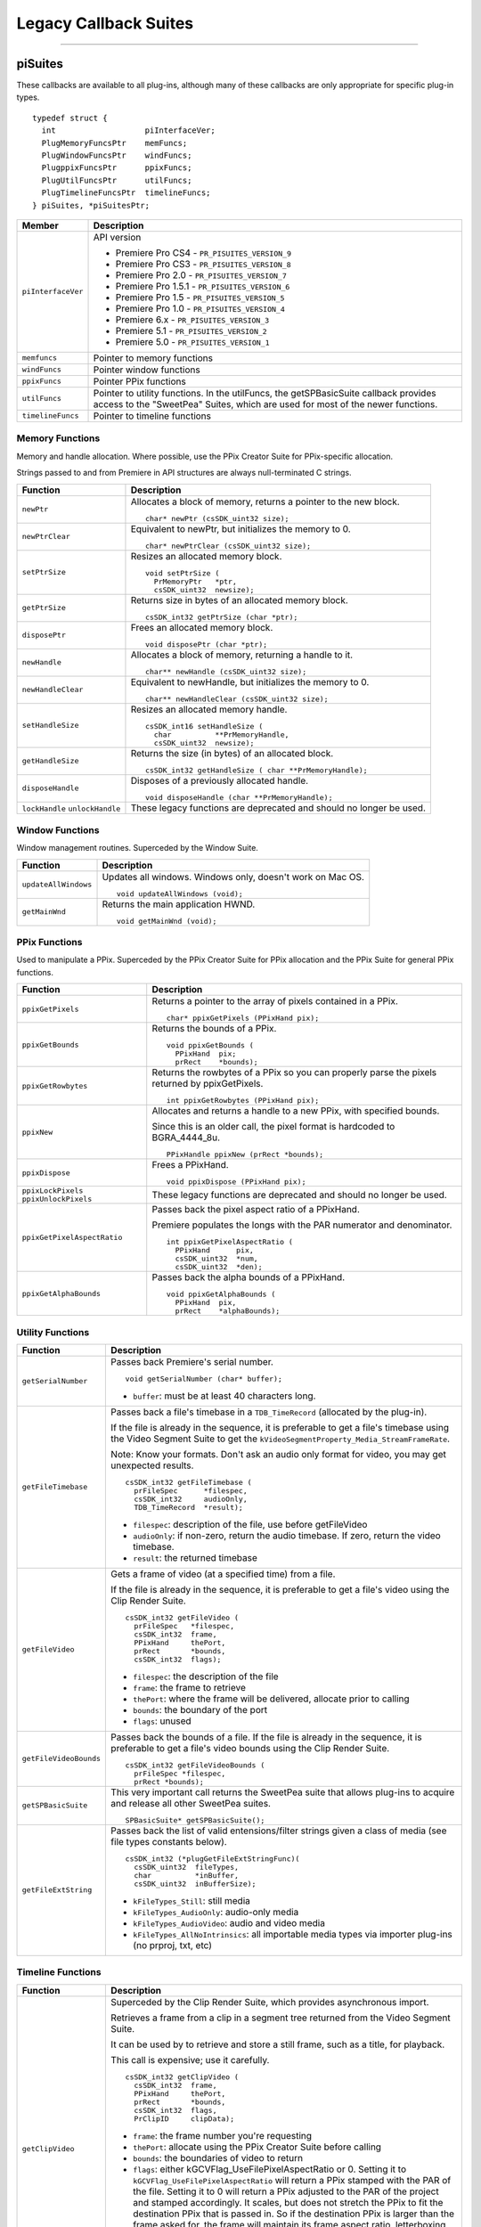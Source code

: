 .. _universals/legacy-callback-suites:

Legacy Callback Suites
################################################################################

----

piSuites
================================================================================

These callbacks are available to all plug-ins, although many of these callbacks are only appropriate for specific plug-in types.

::

  typedef struct {
    int                   piInterfaceVer;
    PlugMemoryFuncsPtr    memFuncs;
    PlugWindowFuncsPtr    windFuncs;
    PlugppixFuncsPtr      ppixFuncs;
    PlugUtilFuncsPtr      utilFuncs;
    PlugTimelineFuncsPtr  timelineFuncs;
  } piSuites, *piSuitesPtr;

+--------------------+------------------------------------------------------------------------------------------------------------------------------------------+
|     **Member**     |                                                             **Description**                                                              |
+====================+==========================================================================================================================================+
| ``piInterfaceVer`` | API version                                                                                                                              |
|                    |                                                                                                                                          |
|                    | - Premiere Pro CS4 - ``PR_PISUITES_VERSION_9``                                                                                           |
|                    | - Premiere Pro CS3 - ``PR_PISUITES_VERSION_8``                                                                                           |
|                    | - Premiere Pro 2.0 - ``PR_PISUITES_VERSION_7``                                                                                           |
|                    | - Premiere Pro 1.5.1 - ``PR_PISUITES_VERSION_6``                                                                                         |
|                    | - Premiere Pro 1.5 - ``PR_PISUITES_VERSION_5``                                                                                           |
|                    | - Premiere Pro 1.0 - ``PR_PISUITES_VERSION_4``                                                                                           |
|                    | - Premiere 6.x - ``PR_PISUITES_VERSION_3``                                                                                               |
|                    | - Premiere 5.1 - ``PR_PISUITES_VERSION_2``                                                                                               |
|                    | - Premiere 5.0 - ``PR_PISUITES_VERSION_1``                                                                                               |
+--------------------+------------------------------------------------------------------------------------------------------------------------------------------+
| ``memfuncs``       | Pointer to memory functions                                                                                                              |
+--------------------+------------------------------------------------------------------------------------------------------------------------------------------+
| ``windFuncs``      | Pointer window functions                                                                                                                 |
+--------------------+------------------------------------------------------------------------------------------------------------------------------------------+
| ``ppixFuncs``      | Pointer PPix functions                                                                                                                   |
+--------------------+------------------------------------------------------------------------------------------------------------------------------------------+
| ``utilFuncs``      | Pointer to utility functions.                                                                                                            |
|                    | In the utilFuncs, the getSPBasicSuite callback provides access to the "SweetPea" Suites, which are used for most of the newer functions. |
+--------------------+------------------------------------------------------------------------------------------------------------------------------------------+
| ``timelineFuncs``  | Pointer to timeline functions                                                                                                            |
+--------------------+------------------------------------------------------------------------------------------------------------------------------------------+

Memory Functions
********************************************************************************

Memory and handle allocation. Where possible, use the PPix Creator Suite for PPix-specific allocation.

Strings passed to and from Premiere in API structures are always null-terminated C strings.

+---------------------------------+---------------------------------------------------------------------+
|      **Function**               |                           **Description**                           |
+=================================+=====================================================================+
| ``newPtr``                      | Allocates a block of memory, returns a pointer to the new block.    |
|                                 |                                                                     |
|                                 | ::                                                                  |
|                                 |                                                                     |
|                                 |   char* newPtr (csSDK_uint32 size);                                 |
+---------------------------------+---------------------------------------------------------------------+
| ``newPtrClear``                 | Equivalent to newPtr, but initializes the memory to 0.              |
|                                 |                                                                     |
|                                 | ::                                                                  |
|                                 |                                                                     |
|                                 |   char* newPtrClear (csSDK_uint32 size);                            |
+---------------------------------+---------------------------------------------------------------------+
| ``setPtrSize``                  | Resizes an allocated memory block.                                  |
|                                 |                                                                     |
|                                 | ::                                                                  |
|                                 |                                                                     |
|                                 |   void setPtrSize (                                                 |
|                                 |     PrMemoryPtr   *ptr,                                             |
|                                 |     csSDK_uint32  newsize);                                         |
+---------------------------------+---------------------------------------------------------------------+
| ``getPtrSize``                  | Returns size in bytes of an allocated memory block.                 |
|                                 |                                                                     |
|                                 | ::                                                                  |
|                                 |                                                                     |
|                                 |   csSDK_int32 getPtrSize (char *ptr);                               |
+---------------------------------+---------------------------------------------------------------------+
| ``disposePtr``                  | Frees an allocated memory block.                                    |
|                                 |                                                                     |
|                                 | ::                                                                  |
|                                 |                                                                     |
|                                 |   void disposePtr (char *ptr);                                      |
+---------------------------------+---------------------------------------------------------------------+
| ``newHandle``                   | Allocates a block of memory, returning a handle to it.              |
|                                 |                                                                     |
|                                 | ::                                                                  |
|                                 |                                                                     |
|                                 |   char** newHandle (csSDK_uint32 size);                             |
+---------------------------------+---------------------------------------------------------------------+
| ``newHandleClear``              | Equivalent to newHandle, but initializes the memory to 0.           |
|                                 |                                                                     |
|                                 | ::                                                                  |
|                                 |                                                                     |
|                                 |   char** newHandleClear (csSDK_uint32 size);                        |
+---------------------------------+---------------------------------------------------------------------+
| ``setHandleSize``               | Resizes an allocated memory handle.                                 |
|                                 |                                                                     |
|                                 | ::                                                                  |
|                                 |                                                                     |
|                                 |   csSDK_int16 setHandleSize (                                       |
|                                 |     char          **PrMemoryHandle,                                 |
|                                 |     csSDK_uint32  newsize);                                         |
+---------------------------------+---------------------------------------------------------------------+
| ``getHandleSize``               | Returns the size (in bytes) of an allocated block.                  |
|                                 |                                                                     |
|                                 | ::                                                                  |
|                                 |                                                                     |
|                                 |   csSDK_int32 getHandleSize ( char **PrMemoryHandle);               |
+---------------------------------+---------------------------------------------------------------------+
| ``disposeHandle``               | Disposes of a previously allocated handle.                          |
|                                 |                                                                     |
|                                 | ::                                                                  |
|                                 |                                                                     |
|                                 |   void disposeHandle (char **PrMemoryHandle);                       |
+---------------------------------+---------------------------------------------------------------------+
| ``lockHandle`` ``unlockHandle`` | These legacy functions are deprecated and should no longer be used. |
+---------------------------------+---------------------------------------------------------------------+

Window Functions
********************************************************************************

Window management routines. Superceded by the Window Suite.

+----------------------+------------------------------------------------------------+
|     **Function**     |                      **Description**                       |
+======================+============================================================+
| ``updateAllWindows`` | Updates all windows. Windows only, doesn't work on Mac OS. |
|                      |                                                            |
|                      | ::                                                         |
|                      |                                                            |
|                      |   void updateAllWindows (void);                            |
+----------------------+------------------------------------------------------------+
| ``getMainWnd``       | Returns the main application HWND.                         |
|                      |                                                            |
|                      | ::                                                         |
|                      |                                                            |
|                      |   void getMainWnd (void);                                  |
+----------------------+------------------------------------------------------------+

PPix Functions
********************************************************************************

Used to manipulate a PPix. Superceded by the PPix Creator Suite for PPix allocation and the PPix Suite for general PPix functions.

+-----------------------------------------+------------------------------------------------------------------------------------------------+
|              **Function**               |                                        **Description**                                         |
+=========================================+================================================================================================+
| ``ppixGetPixels``                       | Returns a pointer to the array of pixels contained in a PPix.                                  |
|                                         |                                                                                                |
|                                         | ::                                                                                             |
|                                         |                                                                                                |
|                                         |   char* ppixGetPixels (PPixHand pix);                                                          |
+-----------------------------------------+------------------------------------------------------------------------------------------------+
| ``ppixGetBounds``                       | Returns the bounds of a PPix.                                                                  |
|                                         |                                                                                                |
|                                         | ::                                                                                             |
|                                         |                                                                                                |
|                                         |   void ppixGetBounds (                                                                         |
|                                         |     PPixHand  pix;                                                                             |
|                                         |     prRect    *bounds);                                                                        |
+-----------------------------------------+------------------------------------------------------------------------------------------------+
| ``ppixGetRowbytes``                     | Returns the rowbytes of a PPix so you can properly parse the pixels returned by ppixGetPixels. |
|                                         |                                                                                                |
|                                         | ::                                                                                             |
|                                         |                                                                                                |
|                                         |   int ppixGetRowbytes (PPixHand pix);                                                          |
+-----------------------------------------+------------------------------------------------------------------------------------------------+
| ``ppixNew``                             | Allocates and returns a handle to a new PPix, with specified bounds.                           |
|                                         |                                                                                                |
|                                         | Since this is an older call, the pixel format is hardcoded to BGRA_4444_8u.                    |
|                                         |                                                                                                |
|                                         | ::                                                                                             |
|                                         |                                                                                                |
|                                         |   PPixHandle ppixNew (prRect *bounds);                                                         |
+-----------------------------------------+------------------------------------------------------------------------------------------------+
| ``ppixDispose``                         | Frees a PPixHand.                                                                              |
|                                         |                                                                                                |
|                                         | ::                                                                                             |
|                                         |                                                                                                |
|                                         |   void ppixDispose (PPixHand pix);                                                             |
+-----------------------------------------+------------------------------------------------------------------------------------------------+
| ``ppixLockPixels`` ``ppixUnlockPixels`` | These legacy functions are deprecated and should no longer be used.                            |
+-----------------------------------------+------------------------------------------------------------------------------------------------+
| ``ppixGetPixelAspectRatio``             | Passes back the pixel aspect ratio of a PPixHand.                                              |
|                                         |                                                                                                |
|                                         | Premiere populates the longs with the PAR numerator and denominator.                           |
|                                         |                                                                                                |
|                                         | ::                                                                                             |
|                                         |                                                                                                |
|                                         |   int ppixGetPixelAspectRatio (                                                                |
|                                         |     PPixHand      pix,                                                                         |
|                                         |     csSDK_uint32  *num,                                                                        |
|                                         |     csSDK_uint32  *den);                                                                       |
+-----------------------------------------+------------------------------------------------------------------------------------------------+
| ``ppixGetAlphaBounds``                  | Passes back the alpha bounds of a PPixHand.                                                    |
|                                         |                                                                                                |
|                                         | ::                                                                                             |
|                                         |                                                                                                |
|                                         |   void ppixGetAlphaBounds (                                                                    |
|                                         |     PPixHand  pix,                                                                             |
|                                         |     prRect    *alphaBounds);                                                                   |
+-----------------------------------------+------------------------------------------------------------------------------------------------+

Utility Functions
********************************************************************************

+------------------------+-----------------------------------------------------------------------------------------------------------------------------------------------------------------------------+
|      **Function**      |                                                                               **Description**                                                                               |
+========================+=============================================================================================================================================================================+
| ``getSerialNumber``    | Passes back Premiere's serial number.                                                                                                                                       |
|                        |                                                                                                                                                                             |
|                        | ::                                                                                                                                                                          |
|                        |                                                                                                                                                                             |
|                        |   void getSerialNumber (char* buffer);                                                                                                                                      |
|                        |                                                                                                                                                                             |
|                        | - ``buffer``: must be at least 40 characters long.                                                                                                                          |
+------------------------+-----------------------------------------------------------------------------------------------------------------------------------------------------------------------------+
| ``getFileTimebase``    | Passes back a file's timebase in a ``TDB_TimeRecord`` (allocated by the plug-in).                                                                                           |
|                        |                                                                                                                                                                             |
|                        | If the file is already in the sequence, it is preferable to get a file's timebase using the Video Segment Suite to get the ``kVideoSegmentProperty_Media_StreamFrameRate``. |
|                        |                                                                                                                                                                             |
|                        | Note: Know your formats. Don't ask an audio only format for video, you may get unexpected results.                                                                          |
|                        |                                                                                                                                                                             |
|                        | ::                                                                                                                                                                          |
|                        |                                                                                                                                                                             |
|                        |   csSDK_int32 getFileTimebase (                                                                                                                                             |
|                        |     prFileSpec      *filespec,                                                                                                                                              |
|                        |     csSDK_int32     audioOnly,                                                                                                                                              |
|                        |     TDB_TimeRecord  *result);                                                                                                                                               |
|                        |                                                                                                                                                                             |
|                        | - ``filespec``: description of the file, use before getFileVideo                                                                                                            |
|                        | - ``audioOnly``: if non-zero, return the audio timebase. If zero, return the video timebase.                                                                                |
|                        | - ``result``: the returned timebase                                                                                                                                         |
+------------------------+-----------------------------------------------------------------------------------------------------------------------------------------------------------------------------+
| ``getFileVideo``       | Gets a frame of video (at a specified time) from a file.                                                                                                                    |
|                        |                                                                                                                                                                             |
|                        | If the file is already in the sequence, it is preferable to get a file's video using the Clip Render Suite.                                                                 |
|                        |                                                                                                                                                                             |
|                        | ::                                                                                                                                                                          |
|                        |                                                                                                                                                                             |
|                        |   csSDK_int32 getFileVideo (                                                                                                                                                |
|                        |     prFileSpec   *filespec,                                                                                                                                                 |
|                        |     csSDK_int32  frame,                                                                                                                                                     |
|                        |     PPixHand     thePort,                                                                                                                                                   |
|                        |     prRect       *bounds,                                                                                                                                                   |
|                        |     csSDK_int32  flags);                                                                                                                                                    |
|                        |                                                                                                                                                                             |
|                        | - ``filespec``: the description of the file                                                                                                                                 |
|                        | - ``frame``: the frame to retrieve                                                                                                                                          |
|                        | - ``thePort``: where the frame will be delivered, allocate prior to calling                                                                                                 |
|                        | - ``bounds``: the boundary of the port                                                                                                                                      |
|                        | - ``flags``: unused                                                                                                                                                         |
+------------------------+-----------------------------------------------------------------------------------------------------------------------------------------------------------------------------+
| ``getFileVideoBounds`` | Passes back the bounds of a file.                                                                                                                                           |
|                        | If the file is already in the sequence, it is preferable to get a file's video bounds using the Clip Render Suite.                                                          |
|                        |                                                                                                                                                                             |
|                        | ::                                                                                                                                                                          |
|                        |                                                                                                                                                                             |
|                        |   csSDK_int32 getFileVideoBounds (                                                                                                                                          |
|                        |     prFileSpec *filespec,                                                                                                                                                   |
|                        |     prRect *bounds);                                                                                                                                                        |
+------------------------+-----------------------------------------------------------------------------------------------------------------------------------------------------------------------------+
| ``getSPBasicSuite``    | This very important call returns the SweetPea suite that allows plug-ins to acquire and release all other SweetPea suites.                                                  |
|                        |                                                                                                                                                                             |
|                        | ::                                                                                                                                                                          |
|                        |                                                                                                                                                                             |
|                        |   SPBasicSuite* getSPBasicSuite();                                                                                                                                          |
+------------------------+-----------------------------------------------------------------------------------------------------------------------------------------------------------------------------+
| ``getFileExtString``   | Passes back the list of valid entensions/filter strings given a class of media (see file types constants below).                                                            |
|                        |                                                                                                                                                                             |
|                        | ::                                                                                                                                                                          |
|                        |                                                                                                                                                                             |
|                        |   csSDK_int32 (*plugGetFileExtStringFunc)(                                                                                                                                  |
|                        |     csSDK_uint32  fileTypes,                                                                                                                                                |
|                        |     char          *inBuffer,                                                                                                                                                |
|                        |     csSDK_uint32  inBufferSize);                                                                                                                                            |
|                        |                                                                                                                                                                             |
|                        | - ``kFileTypes_Still``: still media                                                                                                                                         |
|                        | - ``kFileTypes_AudioOnly``: audio-only media                                                                                                                                |
|                        | - ``kFileTypes_AudioVideo``: audio and video media                                                                                                                          |
|                        | - ``kFileTypes_AllNoIntrinsics``: all importable media types via importer plug-ins (no prproj, txt, etc)                                                                    |
+------------------------+-----------------------------------------------------------------------------------------------------------------------------------------------------------------------------+

Timeline Functions
********************************************************************************

+------------------------+------------------------------------------------------------------------------------------------------------------------------------------------------------------------------------------------------------------------------------------------------------------------------------------------------------------------------------------------------------------------------------------------------------------------------------------------------------------------------------------------------------------------------------------------------------------------------------------------------------------------------------------------------------------------------------------------------------------------------------------------------------------------------------------------------------------------------------------------------------------+
|      **Function**      |                                                                                                                                                                                                                                                                                                                                                                                                                         **Description**                                                                                                                                                                                                                                                                                                                                                                                                                          |
+========================+==================================================================================================================================================================================================================================================================================================================================================================================================================================================================================================================================================================================================================================================================================================================================================================================================================================================================+
| ``getClipVideo``       | Superceded by the Clip Render Suite, which provides asynchronous import.                                                                                                                                                                                                                                                                                                                                                                                                                                                                                                                                                                                                                                                                                                                                                                                         |
|                        |                                                                                                                                                                                                                                                                                                                                                                                                                                                                                                                                                                                                                                                                                                                                                                                                                                                                  |
|                        | Retrieves a frame from a clip in a segment tree returned from the Video Segment Suite.                                                                                                                                                                                                                                                                                                                                                                                                                                                                                                                                                                                                                                                                                                                                                                           |
|                        |                                                                                                                                                                                                                                                                                                                                                                                                                                                                                                                                                                                                                                                                                                                                                                                                                                                                  |
|                        | It can be used by to retrieve and store a still frame, such as a title, for playback.                                                                                                                                                                                                                                                                                                                                                                                                                                                                                                                                                                                                                                                                                                                                                                            |
|                        |                                                                                                                                                                                                                                                                                                                                                                                                                                                                                                                                                                                                                                                                                                                                                                                                                                                                  |
|                        | This call is expensive; use it carefully.                                                                                                                                                                                                                                                                                                                                                                                                                                                                                                                                                                                                                                                                                                                                                                                                                        |
|                        |                                                                                                                                                                                                                                                                                                                                                                                                                                                                                                                                                                                                                                                                                                                                                                                                                                                                  |
|                        | ::                                                                                                                                                                                                                                                                                                                                                                                                                                                                                                                                                                                                                                                                                                                                                                                                                                                               |
|                        |                                                                                                                                                                                                                                                                                                                                                                                                                                                                                                                                                                                                                                                                                                                                                                                                                                                                  |
|                        |   csSDK_int32 getClipVideo (                                                                                                                                                                                                                                                                                                                                                                                                                                                                                                                                                                                                                                                                                                                                                                                                                                     |
|                        |     csSDK_int32  frame,                                                                                                                                                                                                                                                                                                                                                                                                                                                                                                                                                                                                                                                                                                                                                                                                                                          |
|                        |     PPixHand     thePort,                                                                                                                                                                                                                                                                                                                                                                                                                                                                                                                                                                                                                                                                                                                                                                                                                                        |
|                        |     prRect       *bounds,                                                                                                                                                                                                                                                                                                                                                                                                                                                                                                                                                                                                                                                                                                                                                                                                                                        |
|                        |     csSDK_int32  flags,                                                                                                                                                                                                                                                                                                                                                                                                                                                                                                                                                                                                                                                                                                                                                                                                                                          |
|                        |     PrClipID     clipData);                                                                                                                                                                                                                                                                                                                                                                                                                                                                                                                                                                                                                                                                                                                                                                                                                                      |
|                        |                                                                                                                                                                                                                                                                                                                                                                                                                                                                                                                                                                                                                                                                                                                                                                                                                                                                  |
|                        | - ``frame``: the frame number you're requesting                                                                                                                                                                                                                                                                                                                                                                                                                                                                                                                                                                                                                                                                                                                                                                                                                  |
|                        | - ``thePort``: allocate using the PPix Creator Suite before calling                                                                                                                                                                                                                                                                                                                                                                                                                                                                                                                                                                                                                                                                                                                                                                                              |
|                        | - ``bounds``: the boundaries of video to return                                                                                                                                                                                                                                                                                                                                                                                                                                                                                                                                                                                                                                                                                                                                                                                                                  |
|                        | - ``flags``: either kGCVFlag_UseFilePixelAspectRatio or 0. Setting it to ``kGCVFlag_UseFilePixelAspectRatio`` will return a PPix stamped with the PAR of the file. Setting it to 0 will return a PPix adjusted to the PAR of the project and stamped accordingly. It scales, but does not stretch the PPix to fit the destination PPix that is passed in. So if the destination PPix is larger than the frame asked for, the frame will maintain its frame aspect ratio, letterboxing or pillarboxing the frame with transparent black. To import a frame at its native dimensions, use getClipVid­ eoBounds, allocate the destination PPix using the dimensions returned, and pass the PPixHand and the dimensions into ``getClipVideo``. If the frame size is not the same as the sequence size, the frame must be positioned in the composite by the plug-in. |
|                        | - ``clipData``: the clipData handle found in prtFileRec                                                                                                                                                                                                                                                                                                                                                                                                                                                                                                                                                                                                                                                                                                                                                                                                          |
+------------------------+------------------------------------------------------------------------------------------------------------------------------------------------------------------------------------------------------------------------------------------------------------------------------------------------------------------------------------------------------------------------------------------------------------------------------------------------------------------------------------------------------------------------------------------------------------------------------------------------------------------------------------------------------------------------------------------------------------------------------------------------------------------------------------------------------------------------------------------------------------------+
| ``getWorkArea``        | Passes back two longs with the start and end of the current work area (read-only).                                                                                                                                                                                                                                                                                                                                                                                                                                                                                                                                                                                                                                                                                                                                                                               |
|                        |                                                                                                                                                                                                                                                                                                                                                                                                                                                                                                                                                                                                                                                                                                                                                                                                                                                                  |
|                        | Set timelineData to the timelineData of the current sequence.                                                                                                                                                                                                                                                                                                                                                                                                                                                                                                                                                                                                                                                                                                                                                                                                    |
|                        |                                                                                                                                                                                                                                                                                                                                                                                                                                                                                                                                                                                                                                                                                                                                                                                                                                                                  |
|                        | ::                                                                                                                                                                                                                                                                                                                                                                                                                                                                                                                                                                                                                                                                                                                                                                                                                                                               |
|                        |                                                                                                                                                                                                                                                                                                                                                                                                                                                                                                                                                                                                                                                                                                                                                                                                                                                                  |
|                        |   csSDK_int32 getWorkArea (                                                                                                                                                                                                                                                                                                                                                                                                                                                                                                                                                                                                                                                                                                                                                                                                                                      |
|                        |     PrTimelineID  timelineData,                                                                                                                                                                                                                                                                                                                                                                                                                                                                                                                                                                                                                                                                                                                                                                                                                                  |
|                        |     csSDK_int32   *workAreaStart,                                                                                                                                                                                                                                                                                                                                                                                                                                                                                                                                                                                                                                                                                                                                                                                                                                |
|                        |     csSDK_int32   *workAreaEnd);                                                                                                                                                                                                                                                                                                                                                                                                                                                                                                                                                                                                                                                                                                                                                                                                                                 |
+------------------------+------------------------------------------------------------------------------------------------------------------------------------------------------------------------------------------------------------------------------------------------------------------------------------------------------------------------------------------------------------------------------------------------------------------------------------------------------------------------------------------------------------------------------------------------------------------------------------------------------------------------------------------------------------------------------------------------------------------------------------------------------------------------------------------------------------------------------------------------------------------+
| ``getCurrentTimebase`` | Passes back the current timebase of the timeline (``scale + sampleSize``).                                                                                                                                                                                                                                                                                                                                                                                                                                                                                                                                                                                                                                                                                                                                                                                       |
|                        |                                                                                                                                                                                                                                                                                                                                                                                                                                                                                                                                                                                                                                                                                                                                                                                                                                                                  |
|                        | ::                                                                                                                                                                                                                                                                                                                                                                                                                                                                                                                                                                                                                                                                                                                                                                                                                                                               |
|                        |                                                                                                                                                                                                                                                                                                                                                                                                                                                                                                                                                                                                                                                                                                                                                                                                                                                                  |
|                        |   void getCurrentTimebase(                                                                                                                                                                                                                                                                                                                                                                                                                                                                                                                                                                                                                                                                                                                                                                                                                                       |
|                        |     PrTimelineID  timelineData,                                                                                                                                                                                                                                                                                                                                                                                                                                                                                                                                                                                                                                                                                                                                                                                                                                  |
|                        |     csSDK_uint32  *scale,                                                                                                                                                                                                                                                                                                                                                                                                                                                                                                                                                                                                                                                                                                                                                                                                                                        |
|                        |     csSDK_int32   *sampleSize);                                                                                                                                                                                                                                                                                                                                                                                                                                                                                                                                                                                                                                                                                                                                                                                                                                  |
|                        |                                                                                                                                                                                                                                                                                                                                                                                                                                                                                                                                                                                                                                                                                                                                                                                                                                                                  |
|                        | - ``timelineData``: the timelineData of the current sequence                                                                                                                                                                                                                                                                                                                                                                                                                                                                                                                                                                                                                                                                                                                                                                                                     |
|                        | - ``scale``: the sequence scale                                                                                                                                                                                                                                                                                                                                                                                                                                                                                                                                                                                                                                                                                                                                                                                                                                  |
|                        | - ``sampleSize``: the sequence sampleSize                                                                                                                                                                                                                                                                                                                                                                                                                                                                                                                                                                                                                                                                                                                                                                                                                        |
+------------------------+------------------------------------------------------------------------------------------------------------------------------------------------------------------------------------------------------------------------------------------------------------------------------------------------------------------------------------------------------------------------------------------------------------------------------------------------------------------------------------------------------------------------------------------------------------------------------------------------------------------------------------------------------------------------------------------------------------------------------------------------------------------------------------------------------------------------------------------------------------------+
| ``getCurrentPos``      | Returns the position of the current time indicator (the position bar set by the user).                                                                                                                                                                                                                                                                                                                                                                                                                                                                                                                                                                                                                                                                                                                                                                           |
|                        |                                                                                                                                                                                                                                                                                                                                                                                                                                                                                                                                                                                                                                                                                                                                                                                                                                                                  |
|                        | If (-1) is returned, the position bar in the timeline is not present.                                                                                                                                                                                                                                                                                                                                                                                                                                                                                                                                                                                                                                                                                                                                                                                            |
|                        |                                                                                                                                                                                                                                                                                                                                                                                                                                                                                                                                                                                                                                                                                                                                                                                                                                                                  |
|                        | ::                                                                                                                                                                                                                                                                                                                                                                                                                                                                                                                                                                                                                                                                                                                                                                                                                                                               |
|                        |                                                                                                                                                                                                                                                                                                                                                                                                                                                                                                                                                                                                                                                                                                                                                                                                                                                                  |
|                        |   csSDK_int32 getCurrentPos(                                                                                                                                                                                                                                                                                                                                                                                                                                                                                                                                                                                                                                                                                                                                                                                                                                     |
|                        |     PrTimelineID  timelineData);                                                                                                                                                                                                                                                                                                                                                                                                                                                                                                                                                                                                                                                                                                                                                                                                                                 |
|                        |                                                                                                                                                                                                                                                                                                                                                                                                                                                                                                                                                                                                                                                                                                                                                                                                                                                                  |
|                        | - ``timelineData``: the timelineData of the current sequence                                                                                                                                                                                                                                                                                                                                                                                                                                                                                                                                                                                                                                                                                                                                                                                                     |
+------------------------+------------------------------------------------------------------------------------------------------------------------------------------------------------------------------------------------------------------------------------------------------------------------------------------------------------------------------------------------------------------------------------------------------------------------------------------------------------------------------------------------------------------------------------------------------------------------------------------------------------------------------------------------------------------------------------------------------------------------------------------------------------------------------------------------------------------------------------------------------------------+
| ``getPreviewFrameEx``  | Gets a fully rendered frame from the timeline (all layers).                                                                                                                                                                                                                                                                                                                                                                                                                                                                                                                                                                                                                                                                                                                                                                                                      |
|                        |                                                                                                                                                                                                                                                                                                                                                                                                                                                                                                                                                                                                                                                                                                                                                                                                                                                                  |
|                        | Used by video filters and transitions for previews in a modal setup dialog.                                                                                                                                                                                                                                                                                                                                                                                                                                                                                                                                                                                                                                                                                                                                                                                      |
|                        |                                                                                                                                                                                                                                                                                                                                                                                                                                                                                                                                                                                                                                                                                                                                                                                                                                                                  |
|                        | If the return value is -1, an error occurred, but if it is 0, the callback has returned safely.                                                                                                                                                                                                                                                                                                                                                                                                                                                                                                                                                                                                                                                                                                                                                                  |
|                        |                                                                                                                                                                                                                                                                                                                                                                                                                                                                                                                                                                                                                                                                                                                                                                                                                                                                  |
|                        | Exporters rendering final movies should NOT use this callback.                                                                                                                                                                                                                                                                                                                                                                                                                                                                                                                                                                                                                                                                                                                                                                                                   |
|                        |                                                                                                                                                                                                                                                                                                                                                                                                                                                                                                                                                                                                                                                                                                                                                                                                                                                                  |
|                        | ::                                                                                                                                                                                                                                                                                                                                                                                                                                                                                                                                                                                                                                                                                                                                                                                                                                                               |
|                        |                                                                                                                                                                                                                                                                                                                                                                                                                                                                                                                                                                                                                                                                                                                                                                                                                                                                  |
|                        |   csSDK_int32 getPreviewFrameEx(                                                                                                                                                                                                                                                                                                                                                                                                                                                                                                                                                                                                                                                                                                                                                                                                                                 |
|                        |     PrTimelineID    timelineData,                                                                                                                                                                                                                                                                                                                                                                                                                                                                                                                                                                                                                                                                                                                                                                                                                                |
|                        |     csSDK_int32     inFrame,                                                                                                                                                                                                                                                                                                                                                                                                                                                                                                                                                                                                                                                                                                                                                                                                                                     |
|                        |     PPixHand*       outRenderedFrame,                                                                                                                                                                                                                                                                                                                                                                                                                                                                                                                                                                                                                                                                                                                                                                                                                            |
|                        |     const prRect*   inFrameRect,                                                                                                                                                                                                                                                                                                                                                                                                                                                                                                                                                                                                                                                                                                                                                                                                                                 |
|                        |     PrPixelFormat*  inRequestedPixelFormatArray,                                                                                                                                                                                                                                                                                                                                                                                                                                                                                                                                                                                                                                                                                                                                                                                                                 |
|                        |     csSDK_int32     inRequestedPixelFormatArrayCount,                                                                                                                                                                                                                                                                                                                                                                                                                                                                                                                                                                                                                                                                                                                                                                                                            |
|                        |     csSDK_uint32    inPixelAspectRatioNumerator,                                                                                                                                                                                                                                                                                                                                                                                                                                                                                                                                                                                                                                                                                                                                                                                                                 |
|                        |     csSDK_uint32    inPixelAspectRatioDenominator,                                                                                                                                                                                                                                                                                                                                                                                                                                                                                                                                                                                                                                                                                                                                                                                                               |
|                        |     bool            inAlwaysRender);                                                                                                                                                                                                                                                                                                                                                                                                                                                                                                                                                                                                                                                                                                                                                                                                                             |
|                        |                                                                                                                                                                                                                                                                                                                                                                                                                                                                                                                                                                                                                                                                                                                                                                                                                                                                  |
|                        | - ``timelineData``: The timelineData of the current sequence. Pass a timeline handle as provided in EffectRecord, VideoRecord, compDoCompi­ leInfo, or imGetPrefsRec.                                                                                                                                                                                                                                                                                                                                                                                                                                                                                                                                                                                                                                                                                            |
|                        | - ``inFrame``: The frame to get, specified in the current timebase. If a timelineData handle is specified (first param above), this frame will be relative to the start of the sequence.                                                                                                                                                                                                                                                                                                                                                                                                                                                                                                                                                                                                                                                                         |
|                        | - ``outRenderedFrame``: The destination buffer. Allocate prior to this call by the plug-in using the PPix Suite. Released by the caller before returning.                                                                                                                                                                                                                                                                                                                                                                                                                                                                                                                                                                                                                                                                                                        |
+------------------------+------------------------------------------------------------------------------------------------------------------------------------------------------------------------------------------------------------------------------------------------------------------------------------------------------------------------------------------------------------------------------------------------------------------------------------------------------------------------------------------------------------------------------------------------------------------------------------------------------------------------------------------------------------------------------------------------------------------------------------------------------------------------------------------------------------------------------------------------------------------+
| ``getClipVideoBounds`` | Passes back the dimensions of a clip in a sequence. For rolling/ crawling titles, use the Roll/Crawl Suite to get the dimensions instead.                                                                                                                                                                                                                                                                                                                                                                                                                                                                                                                                                                                                                                                                                                                        |
|                        |                                                                                                                                                                                                                                                                                                                                                                                                                                                                                                                                                                                                                                                                                                                                                                                                                                                                  |
|                        | ::                                                                                                                                                                                                                                                                                                                                                                                                                                                                                                                                                                                                                                                                                                                                                                                                                                                               |
|                        |                                                                                                                                                                                                                                                                                                                                                                                                                                                                                                                                                                                                                                                                                                                                                                                                                                                                  |
|                        |   csSDK_int32 getClipVideoBounds (                                                                                                                                                                                                                                                                                                                                                                                                                                                                                                                                                                                                                                                                                                                                                                                                                               |
|                        |     PrClipID      inClipData,                                                                                                                                                                                                                                                                                                                                                                                                                                                                                                                                                                                                                                                                                                                                                                                                                                    |
|                        |     prRect        *outBounds,                                                                                                                                                                                                                                                                                                                                                                                                                                                                                                                                                                                                                                                                                                                                                                                                                                    |
|                        |     csSDK_uint32  *outPixelAspectRatioNumerator,                                                                                                                                                                                                                                                                                                                                                                                                                                                                                                                                                                                                                                                                                                                                                                                                                 |
|                        |     csSDK_uint32  *outPixelAspectRatioDenominator);                                                                                                                                                                                                                                                                                                                                                                                                                                                                                                                                                                                                                                                                                                                                                                                                              |
+------------------------+------------------------------------------------------------------------------------------------------------------------------------------------------------------------------------------------------------------------------------------------------------------------------------------------------------------------------------------------------------------------------------------------------------------------------------------------------------------------------------------------------------------------------------------------------------------------------------------------------------------------------------------------------------------------------------------------------------------------------------------------------------------------------------------------------------------------------------------------------------------+
| ``getClipVideoEx``     | Superceded by the Clip Render Suite, which provides asynchronous import.                                                                                                                                                                                                                                                                                                                                                                                                                                                                                                                                                                                                                                                                                                                                                                                         |
|                        |                                                                                                                                                                                                                                                                                                                                                                                                                                                                                                                                                                                                                                                                                                                                                                                                                                                                  |
|                        | Retrieves a frame from a clip in a segment tree returned from the Video Segment Suite.                                                                                                                                                                                                                                                                                                                                                                                                                                                                                                                                                                                                                                                                                                                                                                           |
|                        | It can be used by to retrieve and store a still frame, such as a title, for playback.                                                                                                                                                                                                                                                                                                                                                                                                                                                                                                                                                                                                                                                                                                                                                                            |
|                        |                                                                                                                                                                                                                                                                                                                                                                                                                                                                                                                                                                                                                                                                                                                                                                                                                                                                  |
|                        | This call is expensive; use it carefully.                                                                                                                                                                                                                                                                                                                                                                                                                                                                                                                                                                                                                                                                                                                                                                                                                        |
|                        |                                                                                                                                                                                                                                                                                                                                                                                                                                                                                                                                                                                                                                                                                                                                                                                                                                                                  |
|                        | ::                                                                                                                                                                                                                                                                                                                                                                                                                                                                                                                                                                                                                                                                                                                                                                                                                                                               |
|                        |                                                                                                                                                                                                                                                                                                                                                                                                                                                                                                                                                                                                                                                                                                                                                                                                                                                                  |
|                        |   csSDK_int32 getClipVideoEx (                                                                                                                                                                                                                                                                                                                                                                                                                                                                                                                                                                                                                                                                                                                                                                                                                                   |
|                        |     csSDK_int32          inFrame,                                                                                                                                                                                                                                                                                                                                                                                                                                                                                                                                                                                                                                                                                                                                                                                                                                |
|                        |     PPixHand             *outRenderedFrame,                                                                                                                                                                                                                                                                                                                                                                                                                                                                                                                                                                                                                                                                                                                                                                                                                      |
|                        |     const prRect         *inFrameRect,                                                                                                                                                                                                                                                                                                                                                                                                                                                                                                                                                                                                                                                                                                                                                                                                                           |
|                        |     const PrPixelFormat  *inRequestedPixelFormatArray,                                                                                                                                                                                                                                                                                                                                                                                                                                                                                                                                                                                                                                                                                                                                                                                                           |
|                        |     csSDK_int32          inRequestedPixelFormatArrayCount,                                                                                                                                                                                                                                                                                                                                                                                                                                                                                                                                                                                                                                                                                                                                                                                                       |
|                        |     csSDK_uint32         inPixelAspectRatioNumerator,                                                                                                                                                                                                                                                                                                                                                                                                                                                                                                                                                                                                                                                                                                                                                                                                            |
|                        |     csSDK_uint32         inPixelAspectRatioDenominator,                                                                                                                                                                                                                                                                                                                                                                                                                                                                                                                                                                                                                                                                                                                                                                                                          |
|                        |     PrClipID             inClipData);                                                                                                                                                                                                                                                                                                                                                                                                                                                                                                                                                                                                                                                                                                                                                                                                                            |
|                        |                                                                                                                                                                                                                                                                                                                                                                                                                                                                                                                                                                                                                                                                                                                                                                                                                                                                  |
|                        | - ``inFrame``: the frame number you're requesting, in the timebase of the clip                                                                                                                                                                                                                                                                                                                                                                                                                                                                                                                                                                                                                                                                                                                                                                                   |
|                        | - ``outRenderedFrame``: Allocated by the host. The plug-in should dispose of the PPixHand when done                                                                                                                                                                                                                                                                                                                                                                                                                                                                                                                                                                                                                                                                                                                                                              |
|                        | - ``inFrameRect``: the boundaries of video to return. To import a frame at its native dimensions, use getClipVid­ eoBounds. If the frame size is not the same as the sequence size, the frame must be positioned in the composite by the plug-in.                                                                                                                                                                                                                                                                                                                                                                                                                                                                                                                                                                                                                |
|                        | - ``inClipData``: the PrClipID from the video segment                                                                                                                                                                                                                                                                                                                                                                                                                                                                                                                                                                                                                                                                                                                                                                                                            |
+------------------------+------------------------------------------------------------------------------------------------------------------------------------------------------------------------------------------------------------------------------------------------------------------------------------------------------------------------------------------------------------------------------------------------------------------------------------------------------------------------------------------------------------------------------------------------------------------------------------------------------------------------------------------------------------------------------------------------------------------------------------------------------------------------------------------------------------------------------------------------------------------+

----

Bottleneck Functions
================================================================================

The pointer to the legacy bottleneck functions is passed only to transitions and video filters.

These functions are not exposed for other plug-in types.

These functions are not aware of different pixel formats, and are intended only for 8-bit BGRA processing.

Sample usage:

::

  ((*theData)->bottleNecks->StretchBits) (*srcpix,
                                          *dstpix,
                                          &srcbox,
                                          &srcbox,
                                          0,
                                          NULL);

+--------------------+------------------------------------------------------------------------------------------------------------------------------------------------------------------------+
|    **Function**    |                                                                            **Description**                                                                             |
+====================+========================================================================================================================================================================+
| ``StretchBits``    | Stretches and copies an image, including the alpha channel.                                                                                                            |
|                    |                                                                                                                                                                        |
|                    | When the destination is larger than the source, it performs bilinear interpolation for smooth scaling.                                                                 |
|                    |                                                                                                                                                                        |
|                    | ::                                                                                                                                                                     |
|                    |                                                                                                                                                                        |
|                    |   void StretchBits (                                                                                                                                                   |
|                    |     PPixHand  srcPix,                                                                                                                                                  |
|                    |     PPixHand  dstPix,                                                                                                                                                  |
|                    |     prRect    srcRect,                                                                                                                                                 |
|                    |     prRect    dstRect,                                                                                                                                                 |
|                    |     int       mode,                                                                                                                                                    |
|                    |     prRgn     rgn);                                                                                                                                                    |
|                    |                                                                                                                                                                        |
|                    | StretchBits only works on 8-bit PPixs.                                                                                                                                 |
|                    | srcRect is the area of the source PPix to copy; dstRect is used to scale the copy.                                                                                     |
|                    |                                                                                                                                                                        |
|                    | Valid modes are ``cbBlend``, ``cbInterp``, and ``cbMaskHdl``                                                                                                           |
|                    |                                                                                                                                                                        |
|                    | For ``cbBlend``, the low byte of the mode defines the amount of blend between the source and destination in a range of 0-255.                                          |
|                    |                                                                                                                                                                        |
|                    | Example:                                                                                                                                                               |
|                    |                                                                                                                                                                        |
|                    | To blend 30% of the source with the destination, use ``cbBlend | (30*255/100)``                                                                                        |
|                    |                                                                                                                                                                        |
|                    | While much slower than ``cbBlend``, cbInterp mode does bilinear interpolation when resizing a source PPix to a larger destination, resulting in a much smoother image. |
|                    |                                                                                                                                                                        |
|                    | cbMaskHdl tells StretchBits that prRgn is a handle to a 1-bit deep buffer the same size as the source and destination PPixs, to be used as a mask.                     |
|                    |                                                                                                                                                                        |
|                    | Pass 0 for no clipping. The prRgn parameter is only used on Windows.                                                                                                   |
+--------------------+------------------------------------------------------------------------------------------------------------------------------------------------------------------------+
| ``DistortPolygon`` | Maps the source rectangle to a four-point polygon in the destination.                                                                                                  |
|                    |                                                                                                                                                                        |
|                    | ::                                                                                                                                                                     |
|                    |                                                                                                                                                                        |
|                    |   void DistortPolygon (                                                                                                                                                |
|                    |     PPixHand  src,                                                                                                                                                     |
|                    |     PPixHand  dest,                                                                                                                                                    |
|                    |     prRect    *srcbox,                                                                                                                                                 |
|                    |     prPoint   *dstpts);                                                                                                                                                |
|                    |                                                                                                                                                                        |
|                    | When scaling up, ``DistortPolygon`` uses bilinear interpolation; it uses pixel averaging when scaling down.                                                            |
+--------------------+------------------------------------------------------------------------------------------------------------------------------------------------------------------------+
| ``MapPolygon``     | Maps a four-point src polygon into a four-point polygon (dstpts).                                                                                                      |
|                    |                                                                                                                                                                        |
|                    | If the source polygon is a rectangle, it is equivalent to ``DistortPolygon``.                                                                                          |
|                    |                                                                                                                                                                        |
|                    | ::                                                                                                                                                                     |
|                    |                                                                                                                                                                        |
|                    |   void MapPolygon (                                                                                                                                                    |
|                    |     PPixHand  src,                                                                                                                                                     |
|                    |     PPixHand  dest,                                                                                                                                                    |
|                    |     prPoint   *srcpts,                                                                                                                                                 |
|                    |     prPoint   *dstpts );                                                                                                                                               |
+--------------------+------------------------------------------------------------------------------------------------------------------------------------------------------------------------+
| ``DistortFixed``   | Equivalent to DistortPolygon, using fixed-point coordinates.                                                                                                           |
|                    |                                                                                                                                                                        |
|                    | ::                                                                                                                                                                     |
|                    |                                                                                                                                                                        |
|                    |   void DistortFixed (                                                                                                                                                  |
|                    |     PPixHand   src,                                                                                                                                                    |
|                    |     PPixHand   dest,                                                                                                                                                   |
|                    |     prRect     *srcbox,                                                                                                                                                |
|                    |     LongPoint  *dstpts);                                                                                                                                               |
+--------------------+------------------------------------------------------------------------------------------------------------------------------------------------------------------------+
| ``FixedToFixed``   | Equivalent to MapPolygon, using fixed-point coordinates.                                                                                                               |
|                    |                                                                                                                                                                        |
|                    | ::                                                                                                                                                                     |
|                    |                                                                                                                                                                        |
|                    |   void FixedToFixed (                                                                                                                                                  |
|                    |     PPixHand   src,                                                                                                                                                    |
|                    |     PPixHand   dest,                                                                                                                                                   |
|                    |     LongPoint  *srcpts,                                                                                                                                                |
|                    |     LongPoint  *dstpts);                                                                                                                                               |
+--------------------+------------------------------------------------------------------------------------------------------------------------------------------------------------------------+
| ``DoIndexMap``     | Image map function.                                                                                                                                                    |
|                    |                                                                                                                                                                        |
|                    | ::                                                                                                                                                                     |
|                    |                                                                                                                                                                        |
|                    |   void DoIndexMap (                                                                                                                                                    |
|                    |     char    *src,                                                                                                                                                      |
|                    |     char    *dst,                                                                                                                                                      |
|                    |     short   row,                                                                                                                                                       |
|                    |     short,  pixwidth,                                                                                                                                                  |
|                    |     short,  height,                                                                                                                                                    |
|                    |     char    *lookup1,                                                                                                                                                  |
|                    |     char    *lookup2,                                                                                                                                                  |
|                    |     char    *lookup3);                                                                                                                                                 |
+--------------------+------------------------------------------------------------------------------------------------------------------------------------------------------------------------+
| ``DoConvolve``     | Convolution function.                                                                                                                                                  |
|                    |                                                                                                                                                                        |
|                    | ::                                                                                                                                                                     |
|                    |                                                                                                                                                                        |
|                    |   void DoConvolve (                                                                                                                                                    |
|                    |     unsigned char  *src,                                                                                                                                               |
|                    |     unsigned char  *dst,                                                                                                                                               |
|                    |     short          *inmatrix,                                                                                                                                          |
|                    |     short,         rowBytes,                                                                                                                                           |
|                    |     short,         width,                                                                                                                                              |
|                    |     short,         height);                                                                                                                                            |
+--------------------+------------------------------------------------------------------------------------------------------------------------------------------------------------------------+

